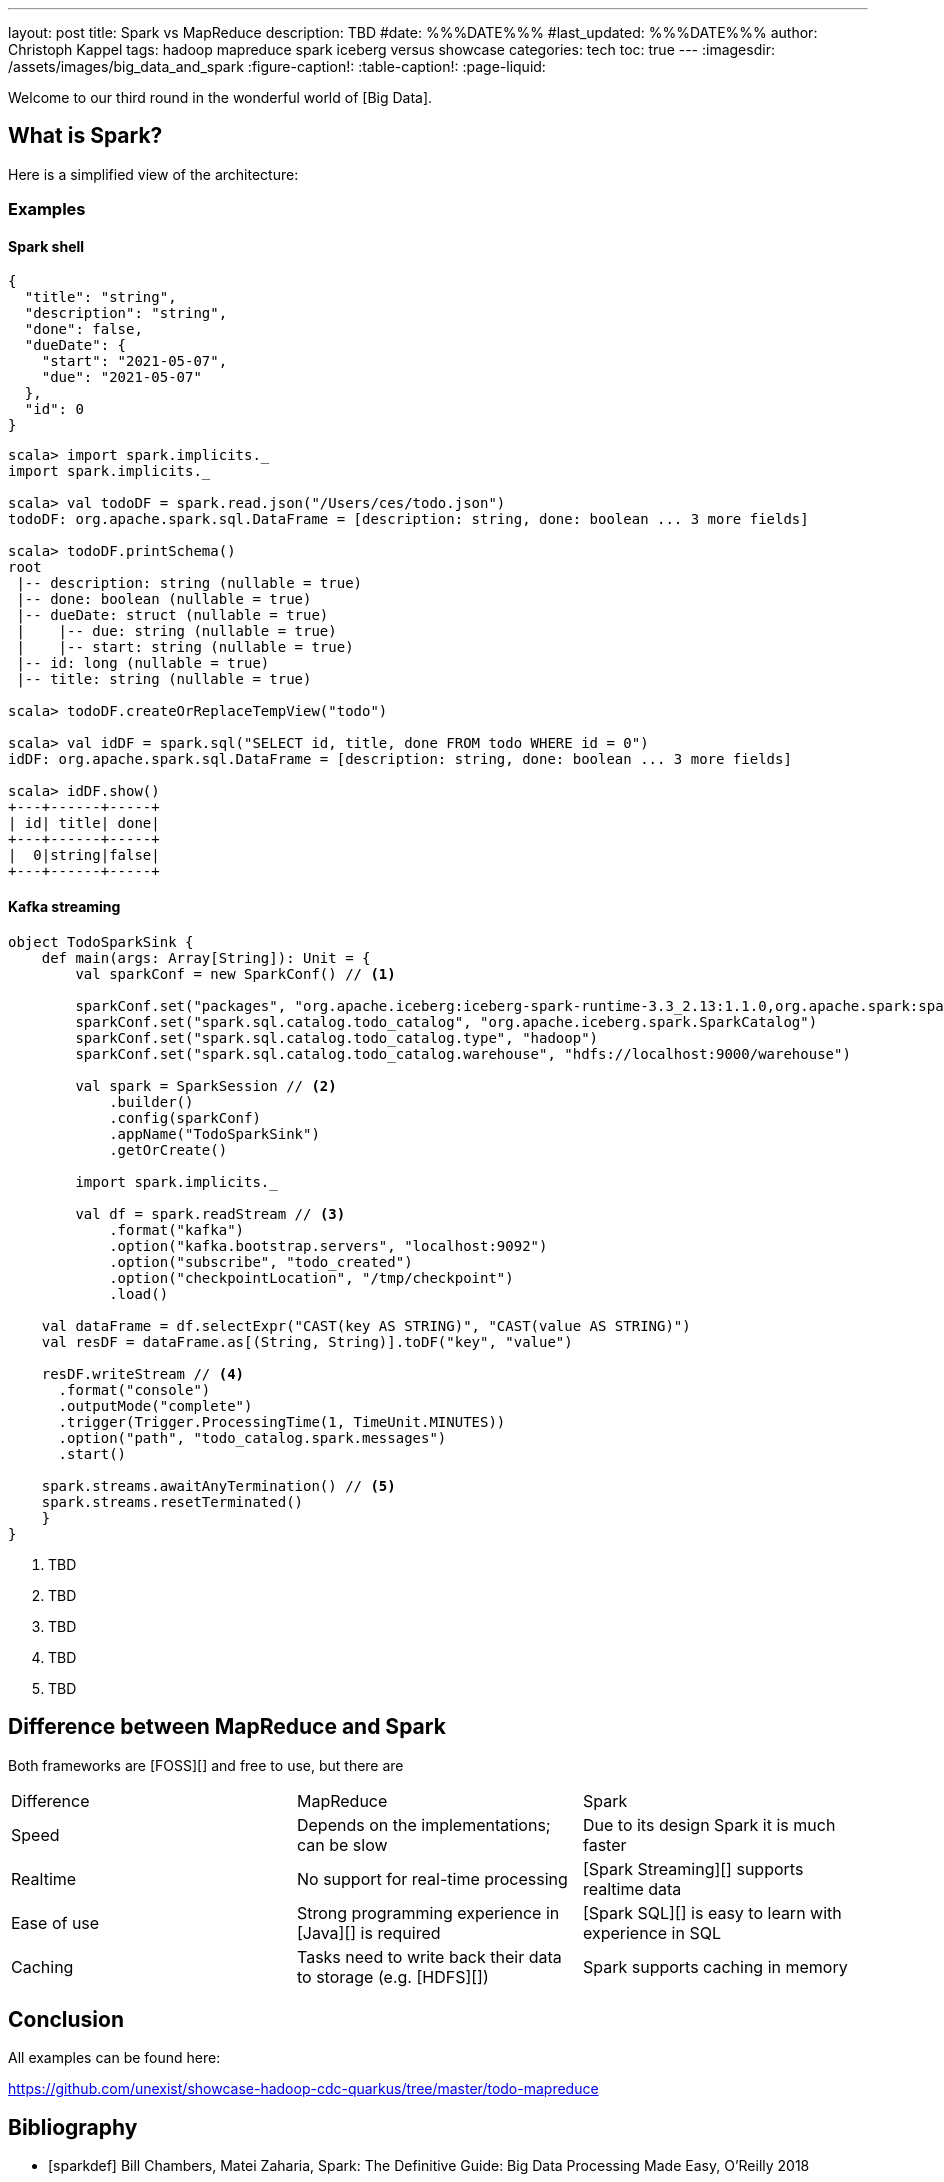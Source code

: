 ---
layout: post
title: Spark vs MapReduce
description: TBD
#date: %%%DATE%%%
#last_updated: %%%DATE%%%
author: Christoph Kappel
tags: hadoop mapreduce spark iceberg versus showcase
categories: tech
toc: true
---
ifdef::asciidoctorconfigdir[]
:imagesdir: {asciidoctorconfigdir}/../assets/images/big_data_and_spark
endif::[]
ifndef::asciidoctorconfigdir[]
:imagesdir: /assets/images/big_data_and_spark
endif::[]
:figure-caption!:
:table-caption!:
:page-liquid:

////
https://www.goodreads.com/book/show/38467996-spark
https://sparkbyexamples.com/
https://www.python.org/
https://www.r-project.org/
////

Welcome to our third round in the wonderful world of [Big Data].

== What is Spark?

Here is a simplified view of the architecture:

=== Examples

==== Spark shell

[source,json]
----
{
  "title": "string",
  "description": "string",
  "done": false,
  "dueDate": {
    "start": "2021-05-07",
    "due": "2021-05-07"
  },
  "id": 0
}
----

[source,shell]
----
scala> import spark.implicits._
import spark.implicits._

scala> val todoDF = spark.read.json("/Users/ces/todo.json")
todoDF: org.apache.spark.sql.DataFrame = [description: string, done: boolean ... 3 more fields]

scala> todoDF.printSchema()
root
 |-- description: string (nullable = true)
 |-- done: boolean (nullable = true)
 |-- dueDate: struct (nullable = true)
 |    |-- due: string (nullable = true)
 |    |-- start: string (nullable = true)
 |-- id: long (nullable = true)
 |-- title: string (nullable = true)

scala> todoDF.createOrReplaceTempView("todo")

scala> val idDF = spark.sql("SELECT id, title, done FROM todo WHERE id = 0")
idDF: org.apache.spark.sql.DataFrame = [description: string, done: boolean ... 3 more fields]

scala> idDF.show()
+---+------+-----+
| id| title| done|
+---+------+-----+
|  0|string|false|
+---+------+-----+
----

==== Kafka streaming

[source,scala]
----
object TodoSparkSink {
    def main(args: Array[String]): Unit = {
        val sparkConf = new SparkConf() // <1>

        sparkConf.set("packages", "org.apache.iceberg:iceberg-spark-runtime-3.3_2.13:1.1.0,org.apache.spark:spark-sql-kafka-0-10_2.12:3.3.1")
        sparkConf.set("spark.sql.catalog.todo_catalog", "org.apache.iceberg.spark.SparkCatalog")
        sparkConf.set("spark.sql.catalog.todo_catalog.type", "hadoop")
        sparkConf.set("spark.sql.catalog.todo_catalog.warehouse", "hdfs://localhost:9000/warehouse")

        val spark = SparkSession // <2>
            .builder()
            .config(sparkConf)
            .appName("TodoSparkSink")
            .getOrCreate()

        import spark.implicits._

        val df = spark.readStream // <3>
            .format("kafka")
            .option("kafka.bootstrap.servers", "localhost:9092")
            .option("subscribe", "todo_created")
            .option("checkpointLocation", "/tmp/checkpoint")
            .load()

    val dataFrame = df.selectExpr("CAST(key AS STRING)", "CAST(value AS STRING)")
    val resDF = dataFrame.as[(String, String)].toDF("key", "value")

    resDF.writeStream // <4>
      .format("console")
      .outputMode("complete")
      .trigger(Trigger.ProcessingTime(1, TimeUnit.MINUTES))
      .option("path", "todo_catalog.spark.messages")
      .start()

    spark.streams.awaitAnyTermination() // <5>
    spark.streams.resetTerminated()
    }
}
----
<1> TBD
<2> TBD
<3> TBD
<4> TBD
<5> TBD

== Difference between MapReduce and Spark

Both frameworks are [FOSS][] and free to use, but there are

|===
| Difference | MapReduce | Spark
| Speed
| Depends on the implementations; can be slow
| Due to its design Spark it is much faster

| Realtime
| No support for real-time processing
| [Spark Streaming][] supports realtime data

| Ease of use
| Strong programming experience in [Java][] is required
| [Spark SQL][] is easy to learn with experience in SQL

| Caching
| Tasks need to write back their data to storage (e.g. [HDFS][])
| Spark supports caching in memory

| Scalability

|===

== Conclusion

All examples can be found here:

<https://github.com/unexist/showcase-hadoop-cdc-quarkus/tree/master/todo-mapreduce>

[bibliography]
== Bibliography

* [[[sparkdef]]] Bill Chambers, Matei Zaharia, Spark: The Definitive Guide: Big Data Processing Made Easy, O'Reilly 2018
